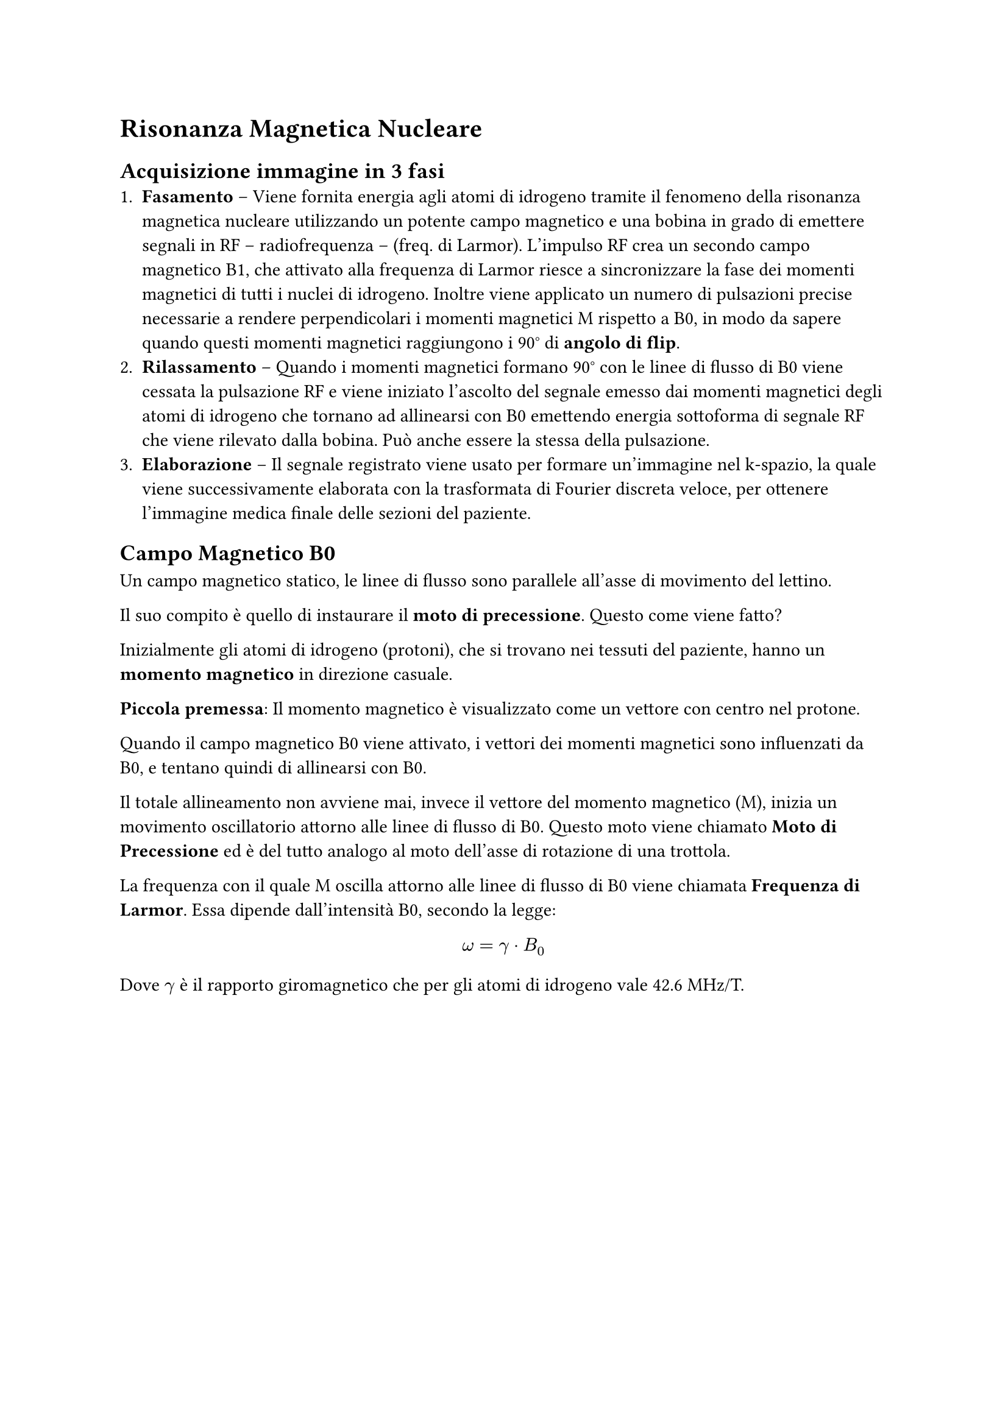 = Risonanza Magnetica Nucleare
== Acquisizione immagine in 3 fasi
1. *Fasamento* -- Viene fornita energia agli atomi di idrogeno tramite il fenomeno della risonanza magnetica nucleare utilizzando un potente campo magnetico e una bobina in grado di emettere segnali in RF -- radiofrequenza -- (freq. di Larmor). L'impulso RF crea un secondo campo magnetico B1, che attivato alla frequenza di Larmor riesce a sincronizzare la fase dei momenti magnetici di tutti i nuclei di idrogeno. Inoltre viene applicato un numero di pulsazioni precise necessarie a rendere perpendicolari i momenti magnetici M rispetto a B0, in modo da sapere quando questi momenti magnetici raggiungono i 90° di *angolo di flip*.
2. *Rilassamento* -- Quando i momenti magnetici formano 90° con le linee di flusso di B0 viene cessata la pulsazione RF e viene iniziato l'ascolto del segnale emesso dai momenti magnetici degli atomi di idrogeno che tornano ad allinearsi con B0 emettendo energia sottoforma di segnale RF che viene rilevato dalla bobina. Può anche essere la stessa della pulsazione.
3. *Elaborazione* --  Il segnale registrato viene usato per formare un'immagine nel k-spazio, la quale viene successivamente elaborata con la trasformata di Fourier discreta veloce, per ottenere l'immagine medica finale delle sezioni del paziente. 


== Campo Magnetico B0
Un campo magnetico statico, le linee di flusso sono parallele all'asse di movimento del lettino.

Il suo compito è quello di instaurare il *moto di precessione*. Questo come viene fatto? 

Inizialmente gli atomi di idrogeno (protoni), che si trovano nei tessuti del paziente, hanno un *momento magnetico* in direzione casuale. 

*Piccola premessa*: Il momento magnetico è visualizzato come un vettore con centro nel protone.

 Quando il campo magnetico B0 viene attivato, i vettori dei momenti magnetici sono influenzati da B0, e tentano quindi di allinearsi con B0.

Il totale allineamento non avviene mai, invece il vettore del momento magnetico (M), inizia un movimento oscillatorio attorno alle linee di flusso di B0. Questo moto viene chiamato *Moto di Precessione* ed è del tutto analogo al moto dell'asse di rotazione di una trottola.

La frequenza con il quale M oscilla attorno alle linee di flusso di B0 viene chiamata *Frequenza di Larmor*. Essa dipende dall'intensità B0, secondo la legge:

$
omega = gamma dot B_0 
$

Dove $gamma$ è il rapporto giromagnetico che per gli atomi di idrogeno vale 42.6 MHz/T.

== 